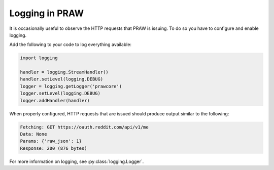 Logging in PRAW
===============

It is occasionally useful to observe the HTTP requests that PRAW is issuing. To
do so you have to configure and enable logging.

Add the following to your code to log everything available:

.. code-block:: python

   import logging

   handler = logging.StreamHandler()
   handler.setLevel(logging.DEBUG)
   logger = logging.getLogger('prawcore')
   logger.setLevel(logging.DEBUG)
   logger.addHandler(handler)

When properly configured, HTTP requests that are issued should produce output
similar to the following:

.. code-block:: text

   Fetching: GET https://oauth.reddit.com/api/v1/me
   Data: None
   Params: {'raw_json': 1}
   Response: 200 (876 bytes)

For more information on logging, see :py:class:`logging.Logger`.
